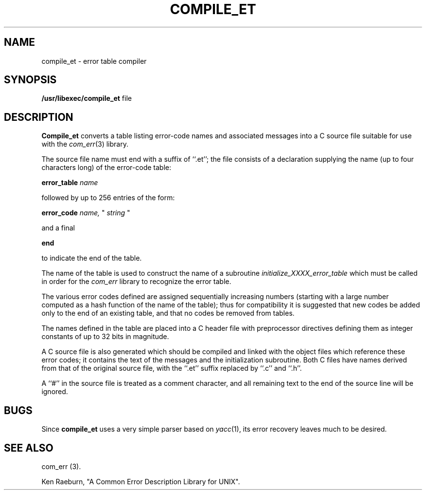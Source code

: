 .\" Copyright (c) 1988 Massachusetts Institute of Technology,
.\" Student Information Processing Board.  All rights reserved.
.\"
.\" $OpenBSD: src/usr.bin/compile_et/compile_et.1,v 1.1 1996/11/11 05:06:33 downsj Exp $
.\"
.TH COMPILE_ET 1 "22 Nov 1988" SIPB
.SH NAME
compile_et \- error table compiler
.SH SYNOPSIS
.B /usr/libexec/compile_et
file
.SH DESCRIPTION
.B Compile_et
converts a table listing error-code names and associated messages into
a C source file suitable for use with the
.IR com_err (3)
library.

The source file name must end with a suffix of ``.et''; the file
consists of a declaration supplying the name (up to four characters
long) of the error-code table:

.B error_table
.I name

followed by up to 256 entries of the form:

.B error_code
.I name,
"
.I string
"

and a final

.B end

to indicate the end of the table.

The name of the table is used to construct the name of a subroutine
.I initialize_XXXX_error_table
which must be called in order for the
.I com_err
library to recognize the error table.

The various error codes defined are assigned sequentially increasing
numbers (starting with a large number computed as a hash function of
the name of the table); thus for compatibility it is suggested that
new codes be added only to the end of an existing table, and that no
codes be removed from tables.

The names defined in the table are placed into a C header file with
preprocessor directives defining them as integer constants of up to
32 bits in magnitude.

A C source file is also generated which should be compiled and linked
with the object files which reference these error codes; it contains
the text of the messages and the initialization subroutine.  Both C
files have names derived from that of the original source file, with
the ``.et'' suffix replaced by ``.c'' and ``.h''.

A ``#'' in the source file is treated as a comment character, and all
remaining text to the end of the source line will be ignored.

.SH BUGS

Since
.B compile_et
uses a very simple parser based on
.IR yacc (1),
its error recovery leaves much to be desired.

.\" .IR for manual entries
.\" .PP for paragraph breaks

.SH "SEE ALSO"
com_err (3).

Ken Raeburn, "A Common Error Description Library for UNIX".
